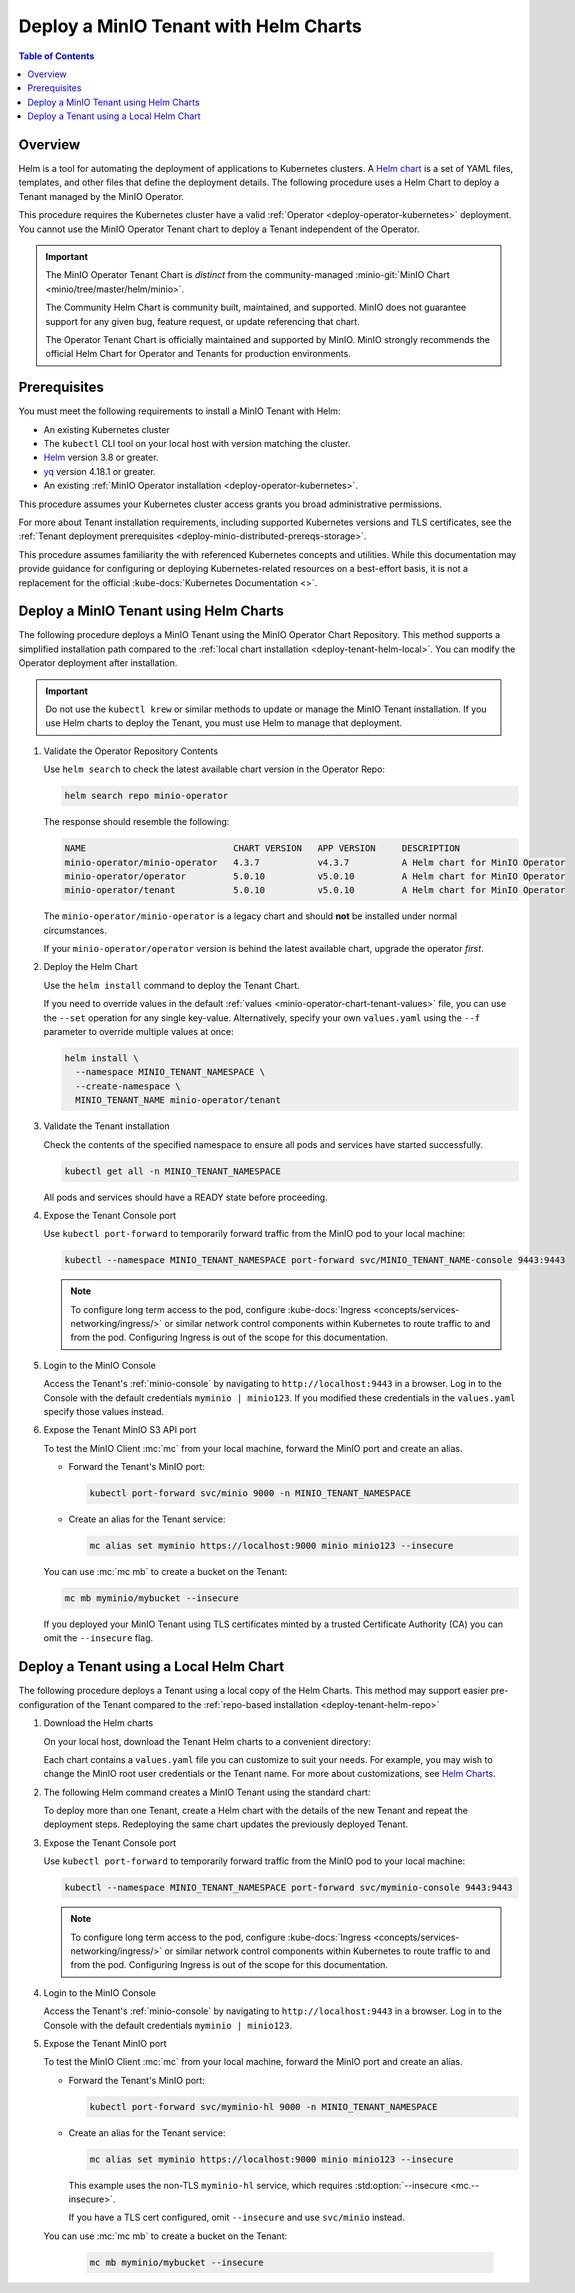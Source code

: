 .. _deploy-tenant-helm:

======================================
Deploy a MinIO Tenant with Helm Charts
======================================

.. default-domain:: minio

.. contents:: Table of Contents
   :local:
   :depth: 1

Overview
--------

Helm is a tool for automating the deployment of applications to Kubernetes clusters.
A `Helm chart <https://helm.sh/docs/topics/charts/>`__ is a set of YAML files, templates, and other files that define the deployment details.
The following procedure uses a Helm Chart to deploy a Tenant managed by the MinIO Operator.

This procedure requires the Kubernetes cluster have a valid :ref:`Operator <deploy-operator-kubernetes>` deployment.
You cannot use the MinIO Operator Tenant chart to deploy a Tenant independent of the Operator.

.. important::


   The MinIO Operator Tenant Chart is *distinct* from the community-managed :minio-git:`MinIO Chart <minio/tree/master/helm/minio>`.

   The Community Helm Chart is community built, maintained, and supported.
   MinIO does not guarantee support for any given bug, feature request, or update referencing that chart.

   The Operator Tenant Chart is officially maintained and supported by MinIO.
   MinIO strongly recommends the official Helm Chart for Operator and Tenants for production environments.

Prerequisites
-------------

You must meet the following requirements to install a MinIO Tenant with Helm:

- An existing Kubernetes cluster
- The ``kubectl`` CLI tool on your local host with version matching the cluster.
- `Helm <https://helm.sh/docs/intro/install/>`__ version 3.8 or greater.
- `yq <https://github.com/mikefarah/yq/#install>`__ version 4.18.1 or greater.
- An existing :ref:`MinIO Operator installation <deploy-operator-kubernetes>`.

This procedure assumes your Kubernetes cluster access grants you broad administrative permissions.

For more about Tenant installation requirements, including supported Kubernetes versions and TLS certificates, see the :ref:`Tenant deployment prerequisites <deploy-minio-distributed-prereqs-storage>`.

This procedure assumes familiarity the with referenced Kubernetes concepts and utilities.
While this documentation may provide guidance for configuring or deploying Kubernetes-related resources on a best-effort basis, it is not a replacement for the official :kube-docs:`Kubernetes Documentation <>`.

.. _deploy-tenant-helm-repo:

Deploy a MinIO Tenant using Helm Charts
---------------------------------------

The following procedure deploys a MinIO Tenant using the MinIO Operator Chart Repository.
This method supports a simplified installation path compared to the :ref:`local chart installation <deploy-tenant-helm-local>`.
You can modify the Operator deployment after installation.

.. important::

   Do not use the ``kubectl krew`` or similar methods to update or manage the MinIO Tenant installation.
   If you use Helm charts to deploy the Tenant, you must use Helm to manage that deployment.

#. Validate the Operator Repository Contents

   Use ``helm search`` to check the latest available chart version in the Operator Repo:

   .. code-block:: shell
      :class: copyable

      helm search repo minio-operator

   The response should resemble the following:

   .. code-block:: shell
      :class: copyable

      NAME                            CHART VERSION   APP VERSION     DESCRIPTION                    
      minio-operator/minio-operator   4.3.7           v4.3.7          A Helm chart for MinIO Operator
      minio-operator/operator         5.0.10          v5.0.10         A Helm chart for MinIO Operator
      minio-operator/tenant           5.0.10          v5.0.10         A Helm chart for MinIO Operator

   The ``minio-operator/minio-operator`` is a legacy chart and should **not** be installed under normal circumstances.

   If your ``minio-operator/operator`` version is behind the latest available chart, upgrade the operator *first*.

#. Deploy the Helm Chart

   Use the ``helm install`` command to deploy the Tenant Chart.

   If you need to override values in the default :ref:`values <minio-operator-chart-tenant-values>` file, you can use the ``--set`` operation for any single key-value.
   Alternatively, specify your own ``values.yaml`` using the ``--f`` parameter to override multiple values at once:

   .. code-block:: shell
      :class: copyable

      helm install \
        --namespace MINIO_TENANT_NAMESPACE \
        --create-namespace \ 
        MINIO_TENANT_NAME minio-operator/tenant

#. Validate the Tenant installation

   Check the contents of the specified namespace to ensure all pods and services have started successfully.

   .. code-block:: shell
      :class: copyable

      kubectl get all -n MINIO_TENANT_NAMESPACE

   All pods and services should have a READY state before proceeding.

#. Expose the Tenant Console port

   Use ``kubectl port-forward`` to temporarily forward traffic from the MinIO pod to your local machine:

   .. code-block:: shell
      :class: copyable

      kubectl --namespace MINIO_TENANT_NAMESPACE port-forward svc/MINIO_TENANT_NAME-console 9443:9443
   
   .. note::
      
      To configure long term access to the pod, configure :kube-docs:`Ingress <concepts/services-networking/ingress/>` or similar network control components within Kubernetes to route traffic to and from the pod.
      Configuring Ingress is out of the scope for this documentation.

#. Login to the MinIO Console

   Access the Tenant's :ref:`minio-console` by navigating to ``http://localhost:9443`` in a browser.
   Log in to the Console with the default credentials ``myminio | minio123``.
   If you modified these credentials in the ``values.yaml`` specify those values instead.

#. Expose the Tenant MinIO S3 API port

   To test the MinIO Client :mc:`mc` from your local machine, forward the MinIO port and create an alias.

   * Forward the Tenant's MinIO port:

     .. code-block:: shell
        :class: copyable

        kubectl port-forward svc/minio 9000 -n MINIO_TENANT_NAMESPACE

   * Create an alias for the Tenant service:

     .. code-block:: shell
        :class: copyable

        mc alias set myminio https://localhost:9000 minio minio123 --insecure

   You can use :mc:`mc mb` to create a bucket on the Tenant:
   
   .. code-block:: shell
      :class: copyable

      mc mb myminio/mybucket --insecure

   If you deployed your MinIO Tenant using TLS certificates minted by a trusted Certificate Authority (CA) you can omit the ``--insecure`` flag.

.. _deploy-tenant-helm-local:

Deploy a Tenant using a Local Helm Chart
----------------------------------------

The following procedure deploys a Tenant using a local copy of the Helm Charts.
This method may support easier pre-configuration of the Tenant compared to the :ref:`repo-based installation  <deploy-tenant-helm-repo>`

#. Download the Helm charts

   On your local host, download the Tenant Helm charts to a convenient directory:

   .. code-block:: shell
      :class: copyable
      :substitutions:

      curl -O https://raw.githubusercontent.com/minio/operator/master/helm-releases/tenant-|operator-version-stable|.tgz

   Each chart contains a ``values.yaml`` file you can customize to suit your needs.
   For example, you may wish to change the MinIO root user credentials or the Tenant name.
   For more about customizations, see `Helm Charts <https://helm.sh/docs/topics/charts/>`__.

#. The following Helm command creates a MinIO Tenant using the standard chart:

   .. code-block:: shell
      :class: copyable
      :substitutions:

      helm install \
      --namespace MINIO_TENANT_NAMESPACE \
      --create-namespace \
      MINIO_TENANT_NAME tenant-|operator-version-stable|.tgz

   To deploy more than one Tenant, create a Helm chart with the details of the new Tenant and repeat the deployment steps.
   Redeploying the same chart updates the previously deployed Tenant.

#. Expose the Tenant Console port

   Use ``kubectl port-forward`` to temporarily forward traffic from the MinIO pod to your local machine:

   .. code-block:: shell
      :class: copyable

      kubectl --namespace MINIO_TENANT_NAMESPACE port-forward svc/myminio-console 9443:9443
   
   .. note::
      
      To configure long term access to the pod, configure :kube-docs:`Ingress <concepts/services-networking/ingress/>` or similar network control components within Kubernetes to route traffic to and from the pod.
      Configuring Ingress is out of the scope for this documentation.

#. Login to the MinIO Console

   Access the Tenant's :ref:`minio-console` by navigating to ``http://localhost:9443`` in a browser.
   Log in to the Console with the default credentials ``myminio | minio123``.

#. Expose the Tenant MinIO port

   To test the MinIO Client :mc:`mc` from your local machine, forward the MinIO port and create an alias.

   * Forward the Tenant's MinIO port:

     .. code-block:: shell
        :class: copyable

        kubectl port-forward svc/myminio-hl 9000 -n MINIO_TENANT_NAMESPACE

   * Create an alias for the Tenant service:

     .. code-block:: shell
        :class: copyable

        mc alias set myminio https://localhost:9000 minio minio123 --insecure

     This example uses the non-TLS ``myminio-hl`` service, which requires :std:option:`--insecure <mc.--insecure>`.

     If you have a TLS cert configured, omit ``--insecure`` and use ``svc/minio`` instead.

   You can use :mc:`mc mb` to create a bucket on the Tenant:
   
     .. code-block:: shell
        :class: copyable

	mc mb myminio/mybucket --insecure